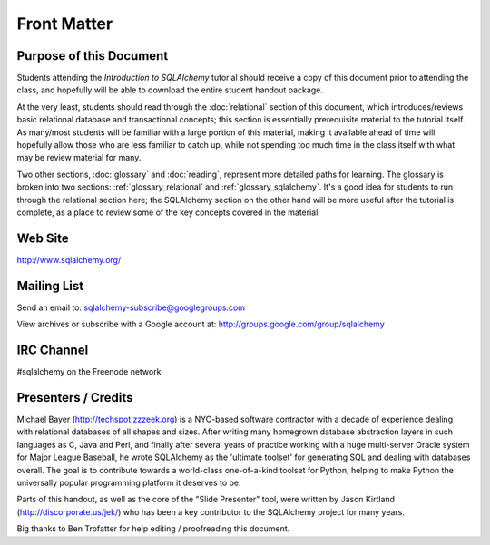 =============
Front Matter
=============

Purpose of this Document
========================

Students attending the *Introduction to SQLAlchemy* tutorial
should receive a copy of this document prior to attending the class,
and hopefully will be able to download the entire student handout package.

At the very least, students should read through the
:doc:`relational` section of this document, which introduces/reviews
basic relational database and transactional concepts; this section
is essentially prerequisite material to the tutorial itself.  As many/most
students will be familiar with a large portion of this material, making
it available ahead of time will hopefully allow those who are less
familiar to catch up, while not spending too much time in the class
itself with what may be review material for many.

.. A second task that would be extremely helpful would be for students
	to install and test the slide runner environment and application; the
	:doc:`setup` section describes these steps in detail, and includes
	getting students familiar with Python virtual environments if not already,
	getting the latest version of SQLAlchemy installed into the local
	(non-system-wide) environment, and ensuring that the tutorial slides
	can be run successfully.  In the actual class, we'll spend a lot of time
	stepping through these slides, and students can step through the same
	slides locally on their machines as well as attempt other experiments
	and exercises within the environment.

Two other sections, :doc:`glossary` and :doc:`reading`, represent more
detailed paths for learning.  The glossary is broken into two sections:
:ref:`glossary_relational` and :ref:`glossary_sqlalchemy`.  It's a good
idea for students to run through the relational section here; the SQLAlchemy
section on the other hand will be more useful after the tutorial is complete,
as a place to review some of the key concepts covered in the material.

Web Site
=========

http://www.sqlalchemy.org/

Mailing List
=============

Send an email to:
sqlalchemy-subscribe@googlegroups.com

View archives or subscribe with a Google account at:
http://groups.google.com/group/sqlalchemy

IRC Channel
============

#sqlalchemy on the Freenode network

Presenters / Credits
=====================

Michael Bayer (http://techspot.zzzeek.org) is a NYC-based software contractor with a decade of
experience dealing with relational databases of all shapes and sizes.
After writing many homegrown database abstraction layers in such
languages as C, Java and Perl, and finally after several years of
practice working with a huge multi-server Oracle system for Major
League Baseball, he wrote SQLAlchemy as the 'ultimate toolset' for
generating SQL and dealing with databases overall. The goal is to
contribute towards a world-class one-of-a-kind toolset for Python,
helping to make Python the universally popular programming platform it
deserves to be.

Parts of this handout, as well as the core of the "Slide Presenter"
tool, were written by Jason Kirtland (http://discorporate.us/jek/)
who has been a key contributor to the SQLAlchemy project for many years.

Big thanks to Ben Trofatter for help editing / proofreading this document.
